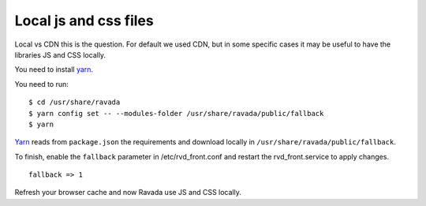 Local js and css files
======================

Local vs CDN this is the question. 
For default we used CDN, but in some specific cases it may be useful to have the libraries JS and CSS locally.

You need to install `yarn <https://yarnpkg.com/en/docs/install#debian-stable>`_.

You need to run:

::

	$ cd /usr/share/ravada
	$ yarn config set -- --modules-folder /usr/share/ravada/public/fallback
	$ yarn

`Yarn <https://yarnpkg.com>`_ reads from ``package.json`` the requirements and download locally in ``/usr/share/ravada/public/fallback``.

To finish, enable the ``fallback`` parameter in /etc/rvd_front.conf and restart the rvd_front.service to apply changes.

:: 	

	fallback => 1

Refresh your browser cache and now Ravada use JS and CSS locally.
